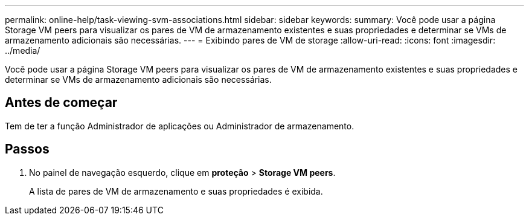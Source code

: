 ---
permalink: online-help/task-viewing-svm-associations.html 
sidebar: sidebar 
keywords:  
summary: Você pode usar a página Storage VM peers para visualizar os pares de VM de armazenamento existentes e suas propriedades e determinar se VMs de armazenamento adicionais são necessárias. 
---
= Exibindo pares de VM de storage
:allow-uri-read: 
:icons: font
:imagesdir: ../media/


[role="lead"]
Você pode usar a página Storage VM peers para visualizar os pares de VM de armazenamento existentes e suas propriedades e determinar se VMs de armazenamento adicionais são necessárias.



== Antes de começar

Tem de ter a função Administrador de aplicações ou Administrador de armazenamento.



== Passos

. No painel de navegação esquerdo, clique em *proteção* > *Storage VM peers*.
+
A lista de pares de VM de armazenamento e suas propriedades é exibida.


